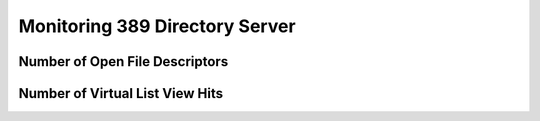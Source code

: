 ===============================
Monitoring 389 Directory Server
===============================

Number of Open File Descriptors
===============================

Number of Virtual List View Hits
================================

